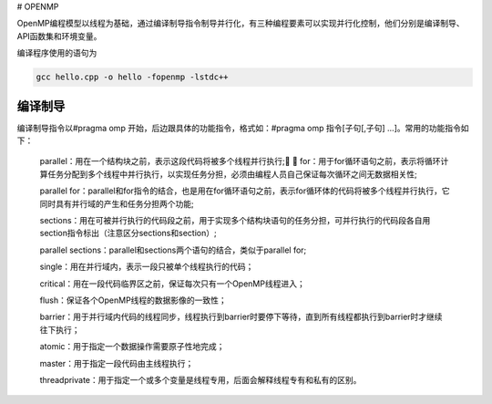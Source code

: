 # OPENMP

OpenMP编程模型以线程为基础，通过编译制导指令制导并行化，有三种编程要素可以实现并行化控制，他们分别是编译制导、API函数集和环境变量。

编译程序使用的语句为

.. code:: bash

   gcc hello.cpp -o hello -fopenmp -lstdc++

编译制导
---------

编译制导指令以#pragma omp 开始，后边跟具体的功能指令，格式如：#pragma omp 指令[子句[,子句] …]。常用的功能指令如下：

   parallel：用在一个结构块之前，表示这段代码将被多个线程并行执行;
   
   for：用于for循环语句之前，表示将循环计算任务分配到多个线程中并行执行，以实现任务分担，必须由编程人员自己保证每次循环之间无数据相关性;

   parallel for：parallel和for指令的结合，也是用在for循环语句之前，表示for循环体的代码将被多个线程并行执行，它同时具有并行域的产生和任务分担两个功能;

   sections：用在可被并行执行的代码段之前，用于实现多个结构块语句的任务分担，可并行执行的代码段各自用section指令标出（注意区分sections和section）;

   parallel sections：parallel和sections两个语句的结合，类似于parallel for;

   single：用在并行域内，表示一段只被单个线程执行的代码；

   critical：用在一段代码临界区之前，保证每次只有一个OpenMP线程进入；

   flush：保证各个OpenMP线程的数据影像的一致性；

   barrier：用于并行域内代码的线程同步，线程执行到barrier时要停下等待，直到所有线程都执行到barrier时才继续往下执行；

   atomic：用于指定一个数据操作需要原子性地完成；

   master：用于指定一段代码由主线程执行；

   threadprivate：用于指定一个或多个变量是线程专用，后面会解释线程专有和私有的区别。

